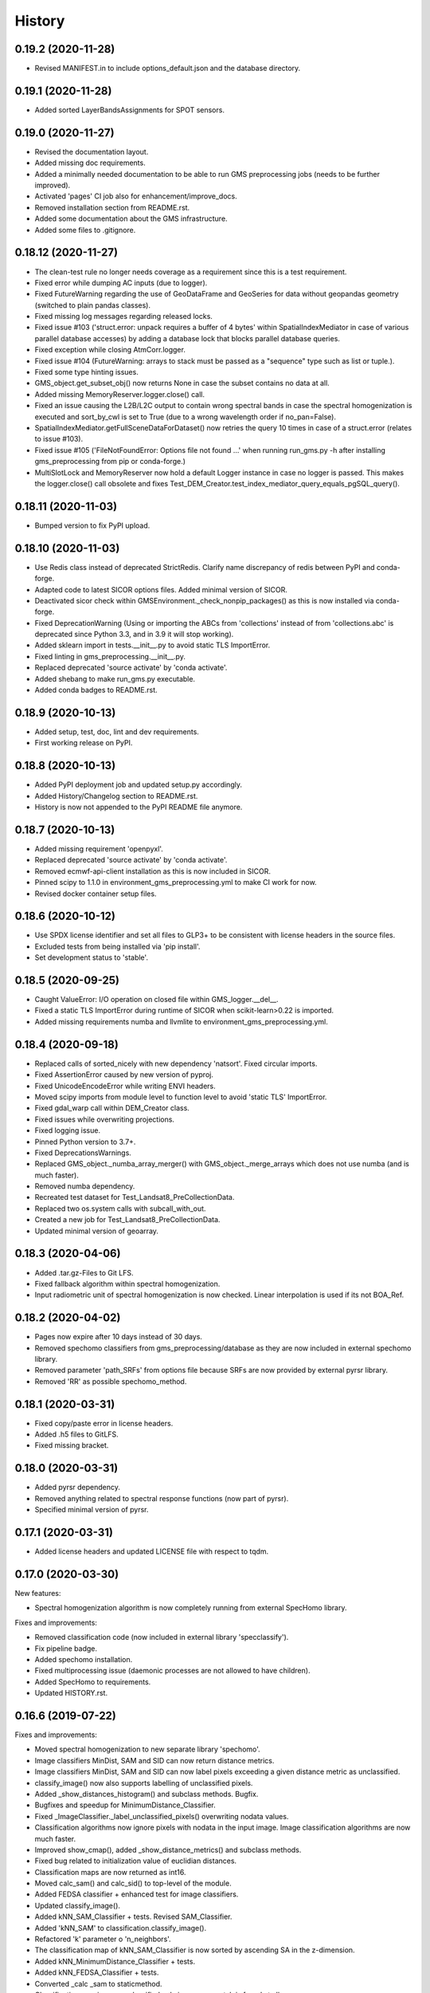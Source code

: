 =======
History
=======

0.19.2 (2020-11-28)
-------------------

* Revised MANIFEST.in to include options_default.json and the database directory.


0.19.1 (2020-11-28)
-------------------

* Added sorted LayerBandsAssignments for SPOT sensors.


0.19.0 (2020-11-27)
-------------------

* Revised the documentation layout.
* Added missing doc requirements.
* Added a minimally needed documentation to be able to run GMS preprocessing jobs (needs to be further improved).
* Activated 'pages' CI job also for enhancement/improve_docs.
* Removed installation section from README.rst.
* Added some documentation about the GMS infrastructure.
* Added some files to .gitignore.


0.18.12 (2020-11-27)
--------------------

* The clean-test rule no longer needs coverage as a requirement since this is a test requirement.
* Fixed error while dumping AC inputs (due to logger).
* Fixed FutureWarning regarding the use of GeoDataFrame and GeoSeries for data without geopandas geometry
  (switched to plain pandas classes).
* Fixed missing log messages regarding released locks.
* Fixed issue #103 ('struct.error: unpack requires a buffer of 4 bytes' within SpatialIndexMediator in case of various
  parallel database accesses) by adding a database lock that blocks parallel database queries.
* Fixed exception while closing AtmCorr.logger.
* Fixed issue #104 (FutureWarning: arrays to stack must be passed as a "sequence" type such as list or tuple.).
* Fixed some type hinting issues.
* GMS_object.get_subset_obj() now returns None in case the subset contains no data at all.
* Added missing MemoryReserver.logger.close() call.
* Fixed an issue causing the L2B/L2C output to contain wrong spectral bands in case the spectral homogenization is
  executed and sort_by_cwl is set to True (due to a wrong wavelength order if no_pan=False).
* SpatialIndexMediator.getFullSceneDataForDataset() now retries the query 10 times in case of a struct.error
  (relates to issue #103).
* Fixed issue #105 ('FileNotFoundError: Options file not found ...' when running run_gms.py -h after installing
  gms_preprocessing from pip or conda-forge.)
* MultiSlotLock and MemoryReserver now hold a default Logger instance in case no logger is passed. This makes the
  logger.close() call obsolete and fixes Test_DEM_Creator.test_index_mediator_query_equals_pgSQL_query().


0.18.11 (2020-11-03)
--------------------

* Bumped version to fix PyPI upload.


0.18.10 (2020-11-03)
--------------------

* Use Redis class instead of deprecated StrictRedis. Clarify name discrepancy of redis between PyPI and conda-forge.
* Adapted code to latest SICOR options files. Added minimal version of SICOR.
* Deactivated sicor check within GMSEnvironment._check_nonpip_packages() as this is now installed via conda-forge.
* Fixed DeprecationWarning (Using or importing the ABCs from 'collections' instead of from 'collections.abc' is
  deprecated since Python 3.3, and in 3.9 it will stop working).
* Added sklearn import in tests.__init__.py to avoid static TLS ImportError.
* Fixed linting in gms_preprocessing.__init__.py.
* Replaced deprecated 'source activate' by 'conda activate'.
* Added shebang to make run_gms.py executable.
* Added conda badges to README.rst.


0.18.9 (2020-10-13)
-------------------

* Added setup, test, doc, lint and dev requirements.
* First working release on PyPI.


0.18.8 (2020-10-13)
-------------------

* Added PyPI deployment job and updated setup.py accordingly.
* Added History/Changelog section to README.rst.
* History is now not appended to the PyPI README file anymore.


0.18.7 (2020-10-13)
-------------------

* Added missing requirement 'openpyxl'.
* Replaced deprecated 'source activate' by 'conda activate'.
* Removed ecmwf-api-client installation as this is now included in SICOR.
* Pinned scipy to 1.1.0 in environment_gms_preprocessing.yml to make CI work for now.
* Revised docker container setup files.


0.18.6 (2020-10-12)
-------------------

* Use SPDX license identifier and set all files to GLP3+ to be consistent with license headers in the source files.
* Excluded tests from being installed via 'pip install'.
* Set development status to 'stable'.


0.18.5 (2020-09-25)
-------------------

* Caught ValueError: I/O operation on closed file within GMS_logger.__del__.
* Fixed a static TLS ImportError during runtime of SICOR when scikit-learn>0.22 is imported.
* Added missing requirements numba and llvmlite to environment_gms_preprocessing.yml.


0.18.4 (2020-09-18)
-------------------

* Replaced calls of sorted_nicely with new dependency 'natsort'. Fixed circular imports.
* Fixed AssertionError caused by new version of pyproj.
* Fixed UnicodeEncodeError while writing ENVI headers.
* Moved scipy imports from module level to function level to avoid 'static TLS' ImportError.
* Fixed gdal_warp call within DEM_Creator class.
* Fixed issues while overwriting projections.
* Fixed logging issue.
* Pinned Python version to 3.7+.
* Fixed DeprecationsWarnings.
* Replaced GMS_object._numba_array_merger() with GMS_object._merge_arrays which does not use numba (and is much faster).
* Removed numba dependency.
* Recreated test dataset for Test_Landsat8_PreCollectionData.
* Replaced two os.system calls with subcall_with_out.
* Created a new job for Test_Landsat8_PreCollectionData.
* Updated minimal version of geoarray.


0.18.3 (2020-04-06)
-------------------

* Added .tar.gz-Files to Git LFS.
* Fixed fallback algorithm within spectral homogenization.
* Input radiometric unit of spectral homogenization is now checked. Linear interpolation is used if its not BOA_Ref.


0.18.2 (2020-04-02)
-------------------

* Pages now expire after 10 days instead of 30 days.
* Removed spechomo classifiers from gms_preprocessing/database as they are now included in external spechomo library.
* Removed parameter 'path_SRFs' from options file because SRFs are now provided by external pyrsr library.
* Removed 'RR' as possible spechomo_method.


0.18.1 (2020-03-31)
-------------------

* Fixed copy/paste error in license headers.
* Added .h5 files to GitLFS.
* Fixed missing bracket.


0.18.0 (2020-03-31)
-------------------

* Added pyrsr dependency.
* Removed anything related to spectral response functions (now part of pyrsr).
* Specified minimal version of pyrsr.


0.17.1 (2020-03-31)
-------------------

* Added license headers and updated LICENSE file with respect to tqdm.


0.17.0 (2020-03-30)
-------------------

New features:

* Spectral homogenization algorithm is now completely running from external SpecHomo library.


Fixes and improvements:

* Removed classification code (now included in external library 'specclassify').
* Fix pipeline badge.
* Added spechomo installation.
* Fixed multiprocessing issue (daemonic processes are not allowed to have children).
* Added SpecHomo to requirements.
* Updated HISTORY.rst.


0.16.6 (2019-07-22)
-------------------

Fixes and improvements:

* Moved spectral homogenization to new separate library 'spechomo'.
* Image classifiers MinDist, SAM and SID can now return distance metrics.
* Image classifiers MinDist, SAM and SID can now label pixels exceeding a given distance metric as unclassified.
* classify_image() now also supports labelling of unclassified pixels.
* Added _show_distances_histogram() and subclass methods. Bugfix.
* Bugfixes and speedup for MinimumDistance_Classifier.
* Fixed _ImageClassifier._label_unclassified_pixels() overwriting nodata values.
* Classification algorithms now ignore pixels with nodata in the input image. Image classification algorithms are now much faster.
* Improved show_cmap(), added _show_distance_metrics() and subclass methods.
* Fixed bug related to initialization value of euclidian distances.
* Classification maps are now returned as int16.
* Moved calc_sam() and calc_sid() to top-level of the module.
* Added FEDSA classifier + enhanced test for image classifiers.
* Updated classify_image().
* Added kNN_SAM_Classifier + tests. Revised SAM_Classifier.
* Added 'kNN_SAM' to classification.classify_image().
* Refactored 'k' parameter o 'n_neighbors'.
* The classification map of kNN_SAM_Classifier is now sorted by ascending SA in the z-dimension.
* Added kNN_MinimumDistance_Classifier + tests.
* Added kNN_FEDSA_Classifier + tests.
* Converted _calc _sam to staticmethod.
* Classification map is now unclassified only in case no match is found at all.
* Fixed missing cmap sorting.


0.16.5 (2019-03-04)
-------------------

Fixes and improvements:

* Fixed test_image_classifier.py.
* Fixed error message.
* Fixed issue #95 (DEM_Creator: passing only 2 UTM coordinates causes No-Data triangles at left and right side of DEM).
* Added random forest classifier to classification algorithms + tests.
* Added random_state to KMeansRSImage.get_random_spectra_from_each_cluster().
* Added kwargs to classify_image() to allow passing init args to classifiers.
* Fixed CFG.spechomo_n_clusters, CFG.spechomo_classif_alg and CFG.spechomo_kNN_n_neighbors ignored in spectral homogenization.
* Added test_predict_by_machine_learner__RFR_L8_S2().
* 'RFR' is currently rejected as method for harmonization due to still missing classifiers.
* Fixed Test_RF_Classifier.


0.16.4 (2018-11-14)
-------------------

Fixes and improvements:

* Added Random Forest Regression as new spectral homogenization method (uses 50 trees). Added test.
* Restricted tree depth of Random Forest Regressors to 10 to avoid overfitting and to drastically reduce file size of classifiers.
* Added logging to ClusterClassifier_Generator and RSImage_ClusterPredictor.
* Fixed dtype conversion issue within spectral resampling.
* Fixed linting.
* Updated classifiers for spectral homogenization.
* Replaced implementation of SAM classifier by own implementation.
* Revised SAM_Classifier.
* Added auto-normalization prior to SAM classification.
* Removed deprecated pysptools implementation of SAM classifier.
* Removed deprecated reference in tests.
* Revised image classification algorithms to speed them up in multiprocessing. Added multiprocessing tests for classification algorithms.
* Improved console output.
* Bugfix for kNN classification.
* Added SID_Classifier + tests.
* Revised nodata value handling of RSImage_ClusterPredictor.predict() and added possibility to statically set the nodata value of the predicted image.
* Fixed KMeansRSImage not using all CPU cores in case CPUs is set to None.


0.16.3 (2018-09-05)
-------------------

Fixes and improvements:

* Fixed comment.
* Added band names and center wavelengths to products of ReferenceCube_Generator.resample_image_spectrally().
* Changed format of band names.
* Added some bugfixing code related to a nodata issue.
* Fixed some type hints.
* No-data value of input/output image of spectral homogenization and no-data value of intermediate classification maps are now separately handled to solve nodata issue during spectral homogenization.
* Cleaned up.


0.16.2 (2018-08-15)
-------------------

Fixes and improvements:

* Added bandnames to predicted image.
* Reference cubes are now clustered separately; cluster map is not copied from Sentinel-2 anymore.
* Updated docker runner build script.
* Added wavelengths to classifiers.
* Bugfix for writing wring center wavelengths into L2B classifiers.
* Updated LR classifiers for spectral homogenization.
* Updated RR classifiers for spectral homogenization.
* Updated QR classifiers for spectral homogenization.
* Fixed division by 0 during computation of MAPE.
* Bugfix within test_spechomo_classifier.py. Fixed wrong version of pycodestyle. Fixed linting.
* Updated QR classifiers after fixing division by 0 bug.
* Improved log message.
* Adapted the changes of the current geoarray branch 'feature/improve_metadata_handling'.
* Bugfix for missing wavelength in reference cube headers.
* Updated minimal version of arosics.
* CI Python environment is now separate from base env. Added defaults channels below conda-forge in environment.yml
* Added explicit conda channels configuration to docker file.
* Try to force conda-forge channel for libgdal.
* CI setup now updates ci_env environment installed via docker_pyenvs instead of creating an independent environment.
* Updated spectral homogenization classifiers.
* Fixed CI setup.


0.16.1 (2018-06-15)
-------------------

* Moved L2B_P.RSImage_ClusterPredictor.classify_image to classification module.


0.16.0 (2018-05-28)
-------------------

New features:

* Added Quadratic Regression as possible algorithm for spectral homogenization.
* Added more Ridge Regression classifiers for different alpha values.
* Added class 'ClusterClassifier_Generator' for generating classifiers with separate transformation parameters for spectral cluster of an image.
* Added 'Test_ClusterClassifier_Generator'.
* Added first working algorithm for cluster homogenization (must improved (slow, complex code). Added tests.
* Added drafts for revised prediction methods.
* Added wavelengths to RefCube metadata.
* Added pysptools to dependencies.
* Added new config parameters 'spechomo_n_clusters', 'spechomo_classif_alg', 'spechomo_kNN_n_neighbors' to control spectral homogenization through cluster learner prediction.
* Added Test_MinimumDistance_Classifier and Test_kNN_Classifier.
* Added docs.
* Added git-lfs installation to .gitlab_ci.yml

Fixes and improvements:

* Update README.rst
* Fixed typo.
* Removed deprecated code, added documentation.
* Improved imports, fixed typing issues.
* Fixed typing issues.
* Fixed creation of Ridge classifiers.
* Revised image classifiers. Added MinimumDistance_Classifier. Revised RSImage_ClusterPredictor and Cluster_Learner.
* Revised Test_SAM_Classifier.
* Removed a lot of deprecated code.
* RefCubes are now saved as integer arrays.
* Test cluster homogenization is now done from Landsat-8 without cirrus band.
* Cluster classifier are now saved with float32 data instead of float64 to save memory.
* Moved image classifiers from L2B_P to new module 'classification'.
* Removed classes 'Classifier_Generator' and 'RSImage_Predictor'.
* Homogenization without clustering is now done with RSImage_ClusterPredictor with n_clusters=1.
* Updated classifier database.
* Moved Test_SAM_Classifier to new module test_image_classifier.
* Moved git-lfs installation to 'before_script'.
* Removed git-lfs installation as it is already installed.
* Bugfix for homogenization exception in case the source image tile consists only of no data values.
* Bugfix for invalid no data value.


0.15.5 (2018-03-28)
-------------------

Fixes and improvements:

* Refactored class process_controller to ProcessController.
* Merged ProcessController.run_all_processors and ProcessController.run_all_processors_OLD.
* Added note to locks module.


0.15.4 (2018-03-28)
-------------------

Fixes and improvements:

* Pipeline 'run_complete_preprocessing' now returns processing reports only (may fix deadlock after large reference jobs).
* Updated example notebooks.
* Update README.rst
* Update LICENSE
* Added WebApp screenshot.


0.15.3 (2018-03-28)
-------------------

* Fixed too short title underline in HISTORY.rst.


0.15.2 (2018-03-28)
-------------------

* Fixed issue #93 (ValueError: I/O operation on closed file). Updated version info (v0.15.2).


0.15.1 (2018-03-28)
-------------------

* Fixed tests. Deleted deprecated GMS_system_setup.py.


0.15.0 (2018-03-27)
-------------------

New features:

* Added additional tests to test_cli.py and test_config.py.
* Job config is now automatically saved as JSON file.


Fixes and improvements:

* Updated defaults for some config parameters.
* Fixed issue #90 (pandas.errors.ParserError: Expected 2 fields in line 31, saw 3)
* Fixed missing bandnames in written accuracy layers.
* Updated minimal version of GeoArray to 0.7.13.
* Enabled accuracy layer generation during tests.
* Fixed incorrect parsing of configuration parameters given by WebUI or CLI parser.
* Revised config and fixed unexpected behaviour of CLI parser (parameters did not override  previously set WebUI configuration).
* Spectral homogenization from Sentinel-2 to Landsat-8 works properly now.
* Fixed "AssertionError: Number of given bandnames does not match number of bands in array."
* Simplified config. Bugfix options_schema.
* Added code for more securely closing loggers.
* Bugfix '.fuse_hidden' files.
* Removed ASCII_writer (deprecated).
* Pipeline 'run_complete_preprocessing' now returns processing reports only (may fix deadlock after large reference jobs).
* RSImage_Predictor.predict now applies predition in tiles to save memory.
* Simplified process controller. GMS jobs now delete their own GMS_mem_acquire_lock during shutdown.
* Fixed deadlock during acquisition of MemoryReserver.
* Moved computation of medium ac_errors for datasets with multiple subsystems from L2C to L2A to avoid memory overflows in L2B or L2C.
* Added number of waiting processes to redis.
* Bugfix. Improved some log messages.
* Fix for exception in record_stats_memusage() in case processing is not started with L1A but continued from a higher processing level.
* Added Test_ProcessContinuing_CompletePipeline.test_continue_from_L2C().


0.14.0 (2018-03-15)
-------------------

New features:

* Added first running version out accuracy layers + writers.
* Added options 'ac_bandwise_accuracy', ''spechomo_bandwise_accuracy'.
* Added IO locks for array reader and writer.
* Added config parameter 'max_parallel_reads_writes' to limit number of read/writes or to enable/disable IO locks, respectively.
* Implemented process locks to avoid CPU/RAM overload on case multiple GMS jobs are running on the same host.
* Implemented accuracy layer for geometric homogenization.
* Added extra validation of MGRS tiles to avoid writing empty tiles. Updated minimal version of geoarray.
* Added option 'write_ENVIclassif_cloudmask' (fixes issue #72).
* Added ECMWF download lock -> fixes feature request #71 ([ECMWF downloads] Add lock to avoid too many connections to ECMWF download API).
* Added version.py which is from now on the only file containing the package version.
* Added version of gms_preprocessing to written header files and job log (fixes feature request #67).
* Added possibility to run test job via CLI argparser.
* Added recording of memory usage via new database table 'stats_mem_usage_homo'. Allows to intelligently estimation of memory usage.
* Added system overload blocking.


Fixes and improvements:

* Added ECMWF credentials check to environment module.
* Added timeout to ECMWF download.
* Bugfix process_controller.shutdown().
* Replaced spatial query within DEMCreator by SpatialIndexMediator query.
* Revised DEM_Creator to fix TimeoutErrors during spatial query.
* Fix for missing ac_errors and mask_clouds_confidence arrays in processing levels L2B, L2C and any MGRS tiles.
* Added some more logging to join functions of AC.
* Increased database timeout for job statistics update (might fix issue #61).
* Fix for MaybeEncodingError. Fix for IndexError within locks module.
* Revised locks.MultiSlotLock. Added locks.IOLock. Added test_locks.py.
* Added logging to L1B_P.L1B_object.get_opt_bands4matching().
* Improved logging during L1B processor.
* Revised logging to job logfile (now contains full log output of the job).
* Changed default directory for job logs.
* Fixed issue #61 ([AC]: RuntimeWarning: All-NaN slice encountered).
* Progress bars during MGRS tiling are now only shown in log level 'DEBUG'.
* Fixed issue #66 (Number of wavelengths does not match number bands in L2C header file).
* Fixed issue #68 (Cloud mask is not applied equally to all bands when filling clouds with no data values).
* Fixed ExceptionHandler.handle_failed() not raising exceptions that occur during handle_failed().
* Fixed 'str' object has no attribute 'month'.
* Merged module 'dataset' into module 'gms_object'.
* Fix for completely failed scenes in case co-registration fails.
* Fix for not continuing processing from L2B.
* Fix for not referencing accuracy layers on disk if L2C object is created from disk.
* Fixed RuntimeError 'Tried to instanciate L1A_object although kwargs...'.
* Revised GMS_obj.GMS_identifier.
* Fixed issue #69 (Spatial homogenization leaves resampling artifacts at the image edges).
* Fixed issue #75 (Black border around L2B products).
* Fixed issue #76 (Cloud mask within .masks.bsq contains no data values at non-clear positions).
* Fixed issue #74 (Small holes in L2C products).
* Removed GMS_object.meta_odict. All metadata is now held in MetaObj.
* Fixed issue # 81 (Wavelength metadata of homogenized product do not match target sensor wavelengths).
* SIGTERM (kill/pkill commands) is now properly handled (locks are closed, etc.).
* Revised default resource limits.
* Added some options to options_default.json
* Fixed issue #89.


0.13.0 (2018-02-08)
-------------------

New features:

* Added code to check proper activation of GDAL.
* Added Test_Classifier_Generator.
* Added first implementation of errors for spectral homogenization.
* Added tests to test_exception_handler.
* Added tests for properly finding already written datasets by subsequent jobs.
* Added test Test_ProcessContinuing_CompletePipeline.
* Added config options 'spatial_index_server_host' and 'spatial_index_server_port'.
* Added tempdir deletion to controller shutdown.
* Added shutdown method to process controller.


Fixes and improvements:

* Removed hardcoded database host from tests.
* Bugfix for test_spectral_resampler.
* Moved environment checks to options.config.set_config().
* Revised paths configs and removed deprecated paths settings.
* Refactored CFG.exec_mode to CFG.inmem_serialization.
* Fixed incorrect handling of previously failed GMS_objects by exception_handler.
* Bugfix for issue #57 (Atmospheric correction fails if no DEM is available).
* Bugfix exception handler.
* Fixed issue #50 (Invalid job progress statistics in case a subsystem fails after another one of the same scene ID
  already succeeded in the same mapper).
* Revised exception handler. Improved test_exception_handler module.
* Fixed a severe bug that copied the same dataset list to all subsequent process controllers.
* Pipeline now returns processed GMS_objects without array data.
* Fixed job summaries.
* Previously processed L2A and L2B Sentinel-2 datasets are now properly found by subsequent jobs (issue #58).
* Fixed issue #9 (L2C MGRS output has no logfile).
* Fix for not recognizing already processed L2A+ datasets if there is a L1C dataset.
* Fixed config. Set Pool(CPUs, maxtasksperchild=1).
* Continued implementation of error array config options.
* Catched ConnectionRefusedError during connection to index server.
* Bugfix SpatialIndexMediatorServer.status.
* Fixed test_cli.py.


0.12.0 (2017-12-14)
-------------------

New features:

* First running version of Spectral Homogenization via Linear Regression.
* Added a lot of docstrings.


Fixes and improvements:

* Spectral homogenization via Linear Regression now working with proper handling of LayerBandsAssignments.


0.11.0 (2017-12-05)
-------------------

New features:

* Added options: coreg_max_shift_allowed, coreg_window_size, ac_scale_factor_errors, path_custom_sicor_options, ac_fillnonclear_areas, ac_clear_area_labels, ac_max_ram_gb
* Added tests for command line argparser.
* Added some srf data.
* Added an option to delete old output through console argparser.
* Added Sentinel-2B compatibility.
* Added Sentinel-2B test. Added Sentinel-2B test data.


Fixes and improvements:

* Revised command line argparser.
* added api changes to the py index mediator implementation
* Fixed validate_exec_configs.
* Fixed exceptions during parsing of most recent Sentinel-2A metadata XMLs.
* Replaced Sentinel-2A new style test data.


0.10.0 (2017-11-28)
-------------------

New features:

* Added tests for exception handler.
* KMeansRSImage: Added functions and properties to apply clustering, plot cluster centers, plot cluster histogram, plot clustered image + Tests.
* KMeansRSImage: Added get_random_spectra_from_each_cluster() and _im2spectra().
* Added L2A_P.SpecHomo_Classifier + test_spechomo_classifier.py.
* Further developed L2B processor.
* Further developed L2B_P.SpecHomo_Classifier.
* Generation of reference cubes now works in multiprocessing.
* Added L2B_P._MachineLearner_RSImage(), L2B_P.LinearRegression_RSImage(), L2B_P.RidgeRegression_RSImage()
* Added options_default.json.
* Added parser functions for options_default.json.
* Added test_config.py.
* Added options schema and activated options validation.
* Added function to get jsonable dict from config.
* new submodule 'options'.
* Added validation test for JobConfig.to_dict().
* Added options: spatial_ref_min_overlap, spatial_ref_min_cloudcov, spatial_ref_max_cloudcov, spatial_ref_plusminus_days, spatial_ref_plusminus_years, band_wavelength_for_matching, spatial_resamp_alg, clip_to_extent, mgrs_pixel_buffer, output_data_compression.


Fixes and improvements:

* Fixed invalid polygons. Fixed wrong call within run_gms.sh
* Fixed AssertionError 'exactly 4 image corners must be present within the dataset'.
* Unified L1A_object inputs.
* Fixed reshape error within KMeansRSImage.
* Changed workflow to get SICOR options and to pass paths of tables and persistence files after sicor issue #6 has been fixed.
* Fixed matplotlib.use() issue.
* Revised spectral response functions database.
* Bugfix for unexpected peaks in SRFs for ASTER, Landsat 5 and 7.


0.9.0 (2017-10-23)
------------------

New features:

* Revised L1B_P.Scene_finder() and L1B_P.L1B_object.get_spatial_reference_scene()
* Added config parameter to disable auto-download of ECMWF data.
* Added config parameter to skip coregistration.
* Added auto-download for AC tables.
* Added additional logging.
* Added generic run script.


Fixes and improvements:

* Revised L1B_P.L1B_object.get_opt_bands4matching().
* Global co-registration now works again.
* Revised environment and spatial_index_mediator modules.
* Revised SRF object.
* Revised exception handler


0.8.0 (2017-09-27)
------------------

New features:

* Revised SICOR wrapper to get Landsat AC to work.


Fixes and improvements:

* Fixed some bugs and added docstrings within L1B_P.Scene_finder().


0.7.0 (2017-09-22)
------------------

New features:

* Test nosetests colored output.
* Added documentation for command line interface.
* Added first version of SpectralResampler1D incl. test module 'test_spectral_resampler'.
* added hyperspectral test data
* cloud masking is now implemented in SICOR.


Fixes and improvements:

* Bugfix within test configuration of config.Job
* Renamed project from 'GeoMultiSens' to 'gms_preprocessing'.
* PEP8 editing.
* Added optional AC input dumping.
* Updated path to sicor.
* Deleted a lot of deprecated/unused code
* Deleted deprecated cloud masking algorithms based on py_tools_ah/classical_bayesian
* Updated sicor_options files.


0.6.0 (2017-07-26)
------------------

New features:

* Implemented FMASK cloud masking for Landsat and Sentinel-2 (called from atmospheric correction) + corresponding tests.
* New test data and test functions (Test_MultipleDatasetsInOneJob); improved test documentation
* Revised DEM creation; Added io.Input_Reader.DEM_Creator (now with fallback to ASTER)
* Added test_input_reader.py. Added ASTER DEM test data.
* Added nosetests including HTML report.
* Rebuilt docker test runner
* Added exceptions module
* Added attribute 'cloud_masking_algorithm' to GMS_object
* Added environment checks for not pip-installable dependencies
* added colored nosetests output


Fixes and improvements:

* fixed wrong folder name for coverage html results
* removed deprecated io.Input_Reader.get_dem_by_extent()
* Fixed issue during job information retrieval from database (Issue #29)
* Removed deprecated install statements from CI setup.
* Enabled full traceback during 'make docs'.
* Fixed warning during 'make docs'.
* Edited .coveragerc
* Deactivated call of L1A_obj.calc_cloud_mask() during L1A processing.
* Fixed missing cloud mask above L1C.
* Removed duplicate line within docker setup.
* removed deprecated attribute 'path_ac_options' from GMS_config.job
* cleaned deprecated entries in .gitignore
* Added temporary workaround for missing options files of sicor (sicor issue #6).
* Revised config.Job -> now features an own configuration for test mode. Passing arguments from outside is now much easier.
* Refactored some attributes of config.Job.
* added cloud classifiers for the included test data
* misc.exceptions: added GMSConfigParameterError
* misc.path_generator: revised get_path_cloud_class_obj(): merged subfolders for cloud classifiers on disk
* processing.pipeline: refactored exec __... to exec _...
* tests.test_gms_preprocessing: removed superfluous paths configs
* removed cloud_classifiers from .gitignore


0.5.0 (2017-07-10)
------------------

New features:

* new test data and test functions (Landsat-8 collection data, Landsat-7 SLC-on pre-collection data and Landsat-5 pre-collection data)
* Coverage now working in multiprocessing.


Fixes and improvements:

* Added auto-deletion of previously created test job output.
* Changed source and target folders of test data.
* Bugfix for not existing archive path on test machine.
* Bugfix for installation errors of PyEphem.
* Removed environment variable settings for deprecated libraries.
* Added 'is_test' attribute to config.Job; revised requirements.txt
* Revised docker builder.
* Fix for job creation issues in case of Landsat ETM+ SLC-ON
* Fix for exception during reading of AC options file.
* removed installer of ecmwf-api-client since this is now done in SICOR directly
* Fix for FileNotFoundError during DEM generation in test mode.
* Updated setup requirements.
* Renamed some test cases.
* Updated some links in the docs and the setup requirements.
* Modified Makefile in order to catch coverage results in multiprocessing.
* Added .coveragerc
* Modified coverage section in Makefile
* Removed pyhdf from automatically installed setup requirements
* Converted all regular expression strings to raw strings.
* Revised code style in metadata.py.


0.4.0 (2017-06-26)
------------------

New features:

* Working CI system
* Added submodules to setup.py
* New test data and test functions.
* Added ECMWF API setup to CI builder.
* Added test case for Sentinel-2A.


Fixes and improvements:

* Updated deprecated import statements. Updated deprecated link to controller file of of SpatialIndexMediator.
* Updated run-scipts.
* Modified .gitignore
* Updated badges
* Fixed corrupt repository references.
* Added pyhdf to CI builder.
* Added python-fmask and psycopg2 to CI builder.
* Revised SICOR implementation.
* Replaced CoReg_Sat implementation by arosics.
* Bugfix within tests.
* Bugfix AC.


0.3.0 (2017-06-01)
------------------

New features:

* Added console parser functionality to run GMS job from a list of archive filenames.


0.1.0 (2017-05-23)
------------------

* Package restructured with cookie-cutter



